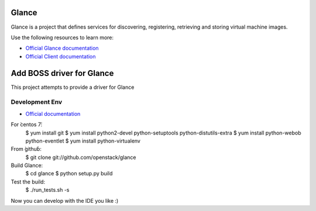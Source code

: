 ======
Glance
======

Glance is a project that defines services for discovering, registering,
retrieving and storing virtual machine images.

Use the following resources to learn more:

* `Official Glance documentation <http://docs.openstack.org/developer/glance/>`_
* `Official Client documentation <http://docs.openstack.org/developer/python-glanceclient/>`_



======
Add BOSS driver for Glance
======

This project attempts to provide a driver for Glance

Development Env
------------
* `Official documentation <http://docs.openstack.org/developer/glance/installing.html>`_
For ̀centos 7̀:
    $ yum install git
    $ yum install python2-devel python-setuptools python-distutils-extra
    $ yum install python-webob python-eventlet
    $ yum install python-virtualenv

From ̀github̀:
    $ git clone git://github.com/openstack/glance

Build Glance:
    $ cd glance
    $ python setup.py build

Test the build:
    $ ./run_tests.sh -s

Now you can develop with the IDE you like :)